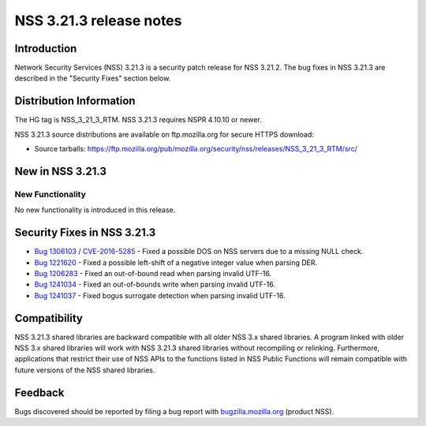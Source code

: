 .. _Mozilla_Projects_NSS_NSS_3.21.3_release_notes:

========================
NSS 3.21.3 release notes
========================
.. _Introduction:

Introduction
------------

Network Security Services (NSS) 3.21.3 is a security patch release for
NSS 3.21.2. The bug fixes in NSS 3.21.3 are described in the "Security
Fixes" section below.

.. _Distribution_Information:

Distribution Information
------------------------

The HG tag is NSS_3_21_3_RTM. NSS 3.21.3 requires NSPR 4.10.10 or newer.

NSS 3.21.3 source distributions are available on ftp.mozilla.org for
secure HTTPS download:

-  Source tarballs:
   https://ftp.mozilla.org/pub/mozilla.org/security/nss/releases/NSS_3_21_3_RTM/src/

.. _New_in_NSS_3.21.3:

New in NSS 3.21.3
-----------------

.. _New_Functionality:

New Functionality
~~~~~~~~~~~~~~~~~

No new functionality is introduced in this release.

.. _Security_Fixes_in_NSS_3.21.3:

Security Fixes in NSS 3.21.3
----------------------------

-  `Bug
   1306103 <https://bugzilla.mozilla.org/show_bug.cgi?id=1306103>`__ /
   `CVE-2016-5285 <http://www.cve.mitre.org/cgi-bin/cvename.cgi?name=CVE-2016-5285>`__
   - Fixed a possible DOS on NSS servers due to a missing NULL check.
-  `Bug 1221620 <https://bugzil.la/1221620>`__ - Fixed a possible
   left-shift of a negative integer value when parsing DER.
-  `Bug
   1206283 <https://bugzilla.mozilla.org/show_bug.cgi?id=1206283>`__ -
   Fixed an out-of-bound read when parsing invalid UTF-16.
-  `Bug
   1241034 <https://bugzilla.mozilla.org/show_bug.cgi?id=1241034>`__ -
   Fixed an out-of-bounds write when parsing invalid UTF-16.
-  `Bug
   1241037 <https://bugzilla.mozilla.org/show_bug.cgi?id=1241037>`__ -
   Fixed bogus surrogate detection when parsing invalid UTF-16.

.. _Compatibility:

Compatibility
-------------

NSS 3.21.3 shared libraries are backward compatible with all older NSS
3.x shared libraries. A program linked with older NSS 3.x shared
libraries will work with NSS 3.21.3 shared libraries without recompiling
or relinking. Furthermore, applications that restrict their use of NSS
APIs to the functions listed in NSS Public Functions will remain
compatible with future versions of the NSS shared libraries.

.. _Feedback:

Feedback
--------

Bugs discovered should be reported by filing a bug report with
`bugzilla.mozilla.org <https://bugzilla.mozilla.org/enter_bug.cgi?product=NSS>`__
(product NSS).